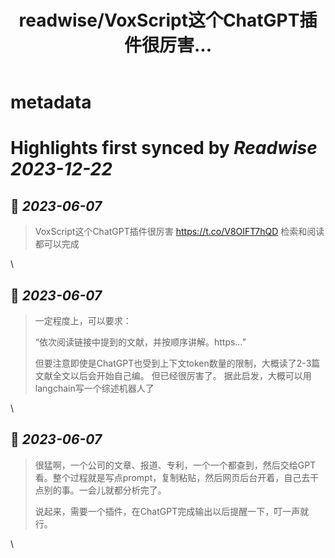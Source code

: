 :PROPERTIES:
:title: readwise/VoxScript这个ChatGPT插件很厉害...
:END:


* metadata
:PROPERTIES:
:author: [[goldengrape on Twitter]]
:full-title: "VoxScript这个ChatGPT插件很厉害..."
:category: [[tweets]]
:url: https://twitter.com/goldengrape/status/1666161362081546241
:image-url: https://pbs.twimg.com/profile_images/1348266678430302210/dKh2ImrQ.jpg
:END:

* Highlights first synced by [[Readwise]] [[2023-12-22]]
** 📌 [[2023-06-07]]
#+BEGIN_QUOTE
VoxScript这个ChatGPT插件很厉害
https://t.co/V8OIFT7hQD
检索和阅读都可以完成 
#+END_QUOTE\
** 📌 [[2023-06-07]]
#+BEGIN_QUOTE
一定程度上，可以要求：

“依次阅读链接中提到的文献，并按顺序讲解。https...”

但要注意即使是ChatGPT也受到上下文token数量的限制，大概读了2-3篇文献全文以后会开始自己编。
但已经很厉害了。
据此启发，大概可以用langchain写一个综述机器人了 
#+END_QUOTE\
** 📌 [[2023-06-07]]
#+BEGIN_QUOTE
很猛啊，一个公司的文章、报道、专利，一个一个都查到，然后交给GPT看。整个过程就是写点prompt，复制粘贴，然后网页后台开着，自己去干点别的事。一会儿就都分析完了。

说起来，需要一个插件，在ChatGPT完成输出以后提醒一下，叮一声就行。 
#+END_QUOTE\